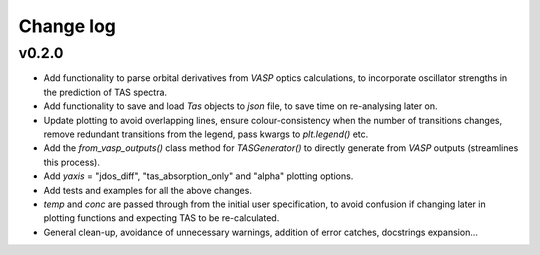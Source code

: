 Change log
==========

v0.2.0
------
- Add functionality to parse orbital derivatives from `VASP` optics calculations, to incorporate oscillator strengths
  in the prediction of TAS spectra.
- Add functionality to save and load `Tas` objects to `json` file, to save time on re-analysing later on.
- Update plotting to avoid overlapping lines, ensure colour-consistency when the number of transitions changes,
  remove redundant transitions from the legend, pass kwargs to `plt.legend()` etc.
- Add the `from_vasp_outputs()` class method for `TASGenerator()` to directly generate from `VASP` outputs (streamlines
  this process).
- Add `yaxis` = "jdos_diff", "tas_absorption_only" and "alpha" plotting options.
- Add tests and examples for all the above changes.
- `temp` and `conc` are passed through from the initial user specification, to avoid confusion if changing later in
  plotting functions and expecting TAS to be re-calculated.
- General clean-up, avoidance of unnecessary warnings, addition of error catches, docstrings expansion...
